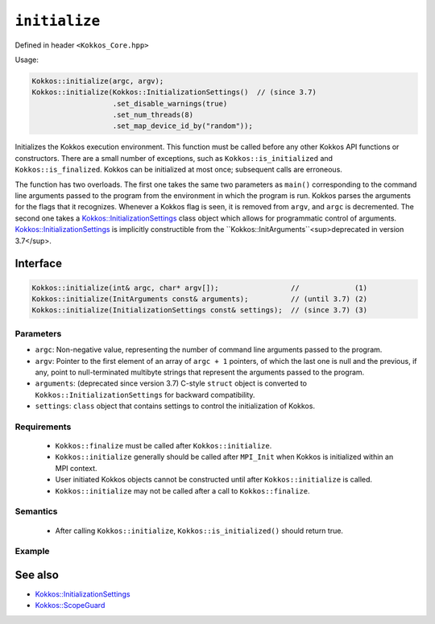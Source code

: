 ``initialize``
==============

.. role::cpp(code)
    :language: cpp

Defined in header ``<Kokkos_Core.hpp>``

Usage: 

.. code-block:: cpp

    Kokkos::initialize(argc, argv);
    Kokkos::initialize(Kokkos::InitializationSettings()  // (since 3.7)
                       .set_disable_warnings(true)
                       .set_num_threads(8)
                       .set_map_device_id_by("random"));

Initializes the Kokkos execution environment.
This function must be called before any other Kokkos API functions or
constructors.  There are a small number of exceptions, such as
``Kokkos::is_initialized`` and ``Kokkos::is_finalized``.
Kokkos can be initialized at most once; subsequent calls are erroneous.

The function has two overloads.
The first one takes the same two parameters as ``main()`` corresponding to
the command line arguments passed to the program from the environment in which
the program is run.  Kokkos parses the arguments for the flags that it
recognizes.  Whenever a Kokkos flag is seen, it is removed from ``argv``, and
``argc`` is decremented.
The second one takes a `Kokkos::InitializationSettings <InitializationSettings.html#kokkosInitializationSettings>`_ class object
which allows for programmatic control of arguments.
`Kokkos::InitializationSettings <InitializationSettings.html#kokkosInitializationSettings>`_ is implicitly constructible from the ``Kokkos::InitArguments``<sup>deprecated in version 3.7</sup>.

Interface
---------

.. code-block:: cpp

    Kokkos::initialize(int& argc, char* argv[]);                 //             (1)
    Kokkos::initialize(InitArguments const& arguments);          // (until 3.7) (2)
    Kokkos::initialize(InitializationSettings const& settings);  // (since 3.7) (3)
    
Parameters
~~~~~~~~~~

* ``argc``: Non-negative value, representing the number of command line
  arguments passed to the program.
* ``argv``: Pointer to the first element of an array of ``argc + 1`` pointers,
  of which the last one is null and the previous, if any, point to
  null-terminated multibyte strings that represent the arguments passed to the
  program.
* ``arguments``: (deprecated since version 3.7) C-style ``struct`` object is
  converted to ``Kokkos::InitializationSettings`` for backward compatibility.
* ``settings``: ``class`` object that contains settings to control the
  initialization of Kokkos.

Requirements
~~~~~~~~~~~~

  * ``Kokkos::finalize`` must be called after ``Kokkos::initialize``.
  * ``Kokkos::initialize`` generally should be called after ``MPI_Init`` when Kokkos is initialized within an MPI context.
  * User initiated Kokkos objects cannot be constructed until after ``Kokkos::initialize`` is called.
  * ``Kokkos::initialize`` may not be called after a call to ``Kokkos::finalize``.

Semantics
~~~~~~~~~

  * After calling ``Kokkos::initialize``, ``Kokkos::is_initialized()`` should return true.

Example
~~~~~~~

.. code-block:: cpp
    #include <Kokkos_Core.hpp>

    int main(int argc, char* argv[]) {
    Kokkos::initialize(argc, argv);
    {  // scope to ensure that my_view destructor is called before Kokkos::finalize
        Kokkos::View<double*> my_view("my_view", 10);
    }  // scope of my_view ends here
    Kokkos::finalize();
    }    

See also
--------

* `Kokkos::InitializationSettings <InitializationSettings.html#kokkosInitializationSettings>`_
* `Kokkos::ScopeGuard <ScopeGuard.html#kokkosScopeGuard>`_